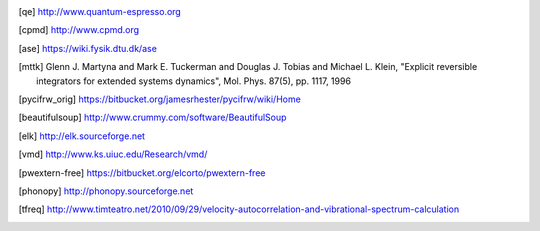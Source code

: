 .. [qe] http://www.quantum-espresso.org
.. [cpmd] http://www.cpmd.org
.. [ase] https://wiki.fysik.dtu.dk/ase
.. [mttk] Glenn J. Martyna and Mark E. Tuckerman and Douglas J. Tobias and Michael
    L. Klein, "Explicit reversible integrators for extended systems
    dynamics", Mol. Phys. 87(5), pp. 1117, 1996
.. [pycifrw_orig] https://bitbucket.org/jamesrhester/pycifrw/wiki/Home
.. [beautifulsoup] http://www.crummy.com/software/BeautifulSoup
.. [elk] http://elk.sourceforge.net
.. [vmd] http://www.ks.uiuc.edu/Research/vmd/
.. [pwextern-free] https://bitbucket.org/elcorto/pwextern-free
.. [phonopy] http://phonopy.sourceforge.net
.. [tfreq] http://www.timteatro.net/2010/09/29/velocity-autocorrelation-and-vibrational-spectrum-calculation   
